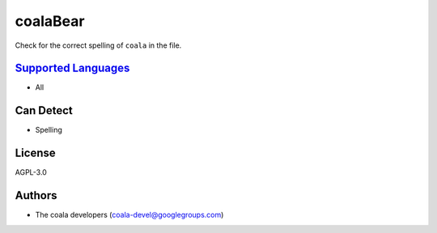 **coalaBear**
=============

Check for the correct spelling of ``coala`` in the file.

`Supported Languages <../README.rst>`_
-----

* All



Can Detect
----------

* Spelling

License
-------

AGPL-3.0

Authors
-------

* The coala developers (coala-devel@googlegroups.com)
